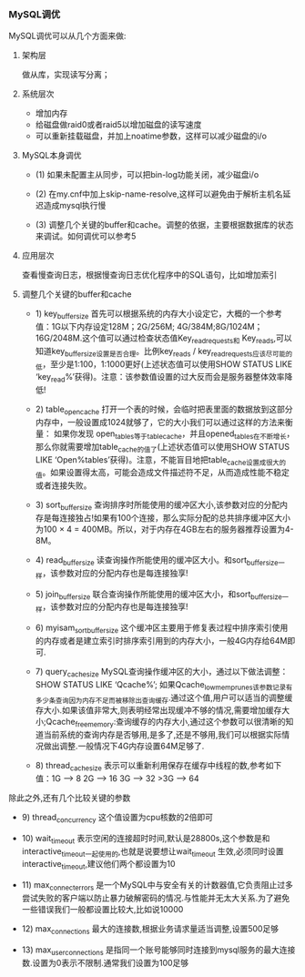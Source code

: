 *** MySQL调优

    MySQL调优可以从几个方面来做:

    1. 架构层

       做从库，实现读写分离；

    2. 系统层次

       - 增加内存
       - 给磁盘做raid0或者raid5以增加磁盘的读写速度
       - 可以重新挂载磁盘，并加上noatime参数，这样可以减少磁盘的i/o

    3. MySQL本身调优

       - (1) 如果未配置主从同步，可以把bin-log功能关闭，减少磁盘i/o

       - (2) 在my.cnf中加上skip-name-resolve,这样可以避免由于解析主机名延迟造成mysql执行慢

       - (3) 调整几个关键的buffer和cache。调整的依据，主要根据数据库的状态来调试。如何调优可以参考5

    4. 应用层次

       查看慢查询日志，根据慢查询日志优化程序中的SQL语句，比如增加索引

    5. 调整几个关键的buffer和cache

       - 1) key_buffer_size 首先可以根据系统的内存大小设定它，大概的一个参考值：1G以下内存设定128M；2G/256M; 4G/384M;8G/1024M；16G/2048M.这个值可以通过检查状态值Key_read_requests和 Key_reads,可以知道key_buffer_size设置是否合理。比例key_reads / key_read_requests应该尽可能的低，至少是1:100，1:1000更好(上述状态值可以使用SHOW STATUS LIKE ‘key_read%’获得)。注意：该参数值设置的过大反而会是服务器整体效率降低!

       - 2) table_open_cache 打开一个表的时候，会临时把表里面的数据放到这部分内存中，一般设置成1024就够了，它的大小我们可以通过这样的方法来衡量： 如果你发现 open_tables等于table_cache，并且opened_tables在不断增长，那么你就需要增加table_cache的值了(上述状态值可以使用SHOW STATUS LIKE ‘Open%tables’获得)。注意，不能盲目地把table_cache设置成很大的值。如果设置得太高，可能会造成文件描述符不足，从而造成性能不稳定或者连接失败。

       - 3) sort_buffer_size 查询排序时所能使用的缓冲区大小,该参数对应的分配内存是每连接独占!如果有100个连接，那么实际分配的总共排序缓冲区大小为100 × 4 = 400MB。所以，对于内存在4GB左右的服务器推荐设置为4-8M。

       - 4) read_buffer_size 读查询操作所能使用的缓冲区大小。和sort_buffer_size一样，该参数对应的分配内存也是每连接独享!

       - 5) join_buffer_size 联合查询操作所能使用的缓冲区大小，和sort_buffer_size一样，该参数对应的分配内存也是每连接独享!

       - 6) myisam_sort_buffer_size 这个缓冲区主要用于修复表过程中排序索引使用的内存或者是建立索引时排序索引用到的内存大小，一般4G内存给64M即可.

       - 7) query_cache_size MySQL查询操作缓冲区的大小，通过以下做法调整：SHOW STATUS LIKE ‘Qcache%’; 如果Qcache_lowmem_prunes该参数记录有多少条查询因为内存不足而被移除出查询缓存.通过这个值,用户可以适当的调整缓存大小.如果该值非常大,则表明经常出现缓冲不够的情况,需要增加缓存大小;Qcache_free_memory:查询缓存的内存大小,通过这个参数可以很清晰的知道当前系统的查询内存是否够用,是多了,还是不够用,我们可以根据实际情况做出调整.一般情况下4G内存设置64M足够了.

       - 8) thread_cache_size 表示可以重新利用保存在缓存中线程的数,参考如下值：1G —> 8 2G —> 16 3G —> 32 >3G —> 64

    除此之外,还有几个比较关键的参数


       - 9) thread_concurrency 这个值设置为cpu核数的2倍即可

       - 10) wait_timeout 表示空闲的连接超时时间,默认是28800s,这个参数是和interactive_timeout一起使用的,也就是说要想让wait_timeout 生效,必须同时设置interactive_timeout,建议他们两个都设置为10

       - 11) max_connect_errors 是一个MySQL中与安全有关的计数器值,它负责阻止过多尝试失败的客户端以防止暴力破解密码的情况.与性能并无太大关系.为了避免一些错误我们一般都设置比较大,比如说10000 

       - 12) max_connections 最大的连接数,根据业务请求量适当调整,设置500足够


       - 13) max_user_connections 是指同一个账号能够同时连接到mysql服务的最大连接数.设置为0表示不限制.通常我们设置为100足够 
